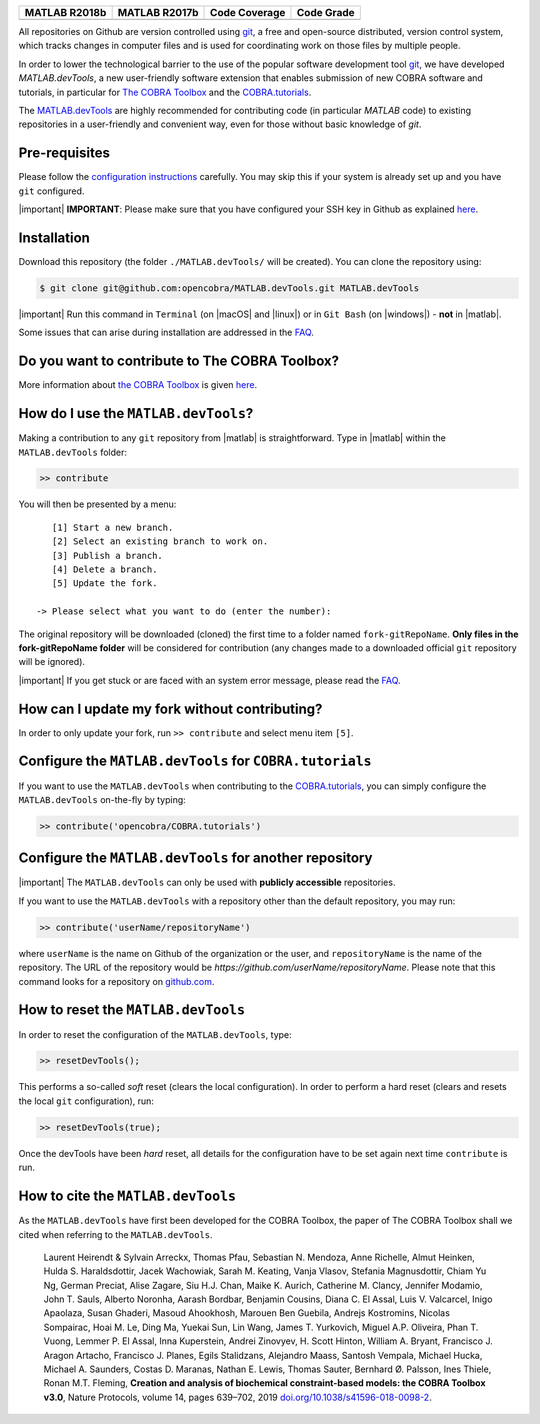 .. raw:: html

   <p align="center">
     <img class="readme_logo" src="docs/source/_static/img/logo_devTools.png" height="160px"/>
   </p>

   <h1 align="center">
     MATLAB.devTools - Contribute the smart way
   </h1>

+----------------+----------------+---------------+--------------+
| MATLAB R2018b  | MATLAB R2017b  | Code Coverage | Code Grade   |
+================+================+===============+==============+
| |bs2018|       | |bs2017|       | |codecov|     | |Code grade| |
+----------------+----------------+---------------+--------------+

.. begin-description-marker

All repositories on Github are version controlled using `git
<https://git-scm.com>`__, a free and open-source distributed, version control
system, which tracks changes in computer files and is used for coordinating
work on those files by multiple people.

In order to lower the technological barrier to the use of the popular software
development tool `git <https://git-scm.com>`__, we have developed
`MATLAB.devTools`, a new user-friendly software extension that enables
submission of new COBRA software and tutorials, in particular for `The COBRA
Toolbox <https://www.github.com/opencobra/cobratoolbox>`__ and the
`COBRA.tutorials <https://www.github.com/opencobra/COBRA.tutorials>`__.

The `MATLAB.devTools <https://github.com/opencobra/MATLAB.devTools>`__ are
highly recommended for contributing code (in particular `MATLAB` code) to
existing repositories in a user-friendly and convenient way, even for those
without basic knowledge of `git`.

.. end-description-marker


Pre-requisites
--------------

.. begin-prerequisites-marker

Please follow the `configuration
instructions <https://github.com/opencobra/MATLAB.devTools/blob/master/docs/source/prerequisites.rst>`__
carefully. You may skip this if your system is already set up and you
have ``git`` configured.

|important| **IMPORTANT**: Please make sure that you have configured your SSH key
in Github as explained
`here <https://github.com/opencobra/MATLAB.devTools/blob/master/docs/source/prerequisites.rst>`__.

.. end-prerequisites-marker

Installation
------------

.. begin-installation-marker

Download this repository (the folder ``./MATLAB.devTools/`` will be
created). You can clone the repository using:

.. code:: bash

    $ git clone git@github.com:opencobra/MATLAB.devTools.git MATLAB.devTools

|important| Run this command in ``Terminal`` (on |macOS| and |linux|) or in ``Git Bash`` (on |windows|) -
**not** in |matlab|.

Some issues that can arise during installation are addressed in the
`FAQ <https://github.com/opencobra/MATLAB.devTools/blob/master/docs/source/faq.rst>`__.

.. end-installation-marker

Do you want to contribute to The COBRA Toolbox?
-----------------------------------------------

|asciicast|

More information about `the COBRA Toolbox
<https://github.com/opencobra/cobratoolbox>`__ is given `here
<https://opencobra.github.io/cobratoolbox>`__.

How do I use the ``MATLAB.devTools``?
-------------------------------------

.. begin-getstarted-marker

Making a contribution to any ``git`` repository from |matlab| is straightforward.
Type in |matlab| within the ``MATLAB.devTools`` folder:

.. code:: matlab

    >> contribute

You will then be presented by a menu:

::

       [1] Start a new branch.
       [2] Select an existing branch to work on.
       [3] Publish a branch.
       [4] Delete a branch.
       [5] Update the fork.

    -> Please select what you want to do (enter the number):

The original repository will be downloaded (cloned) the first time to a
folder named ``fork-gitRepoName``. **Only files in the
fork-gitRepoName folder** will be considered for contribution (any
changes made to a downloaded official ``git`` repository will be
ignored).

|important| If you get stuck or are faced with an system error message, please read
the `FAQ <https://opencobra.github.io/MATLAB.devTools/stable/faq.html>`__.

.. end-getstarted-marker

How can I update my fork without contributing?
----------------------------------------------

In order to only update your fork, run ``>> contribute`` and select menu
item ``[5]``.

Configure the ``MATLAB.devTools`` for ``COBRA.tutorials``
---------------------------------------------------------

.. begin-contribute-cobratutorials-marker

If you want to use the ``MATLAB.devTools`` when contributing to the
`COBRA.tutorials <https://github.com/opencobra/COBRA.tutorials>`__, you can simply configure
the ``MATLAB.devTools`` on-the-fly by typing:

.. code:: matlab

    >> contribute('opencobra/COBRA.tutorials')

.. end-contribute-cobratutorials-marker


Configure the ``MATLAB.devTools`` for another repository
--------------------------------------------------------

.. begin-contribute-other-repo-marker

|important| The ``MATLAB.devTools`` can only be used with **publicly accessible** repositories.

If you want to use the ``MATLAB.devTools`` with a repository other than
the default repository, you may run:

.. code:: matlab

    >> contribute('userName/repositoryName')

where ``userName`` is the name on Github of the organization or the user, and
``repositoryName`` is the name of the repository. The URL of the repository
would be `https://github.com/userName/repositoryName`.  Please note that this
command looks for a repository on `github.com <https://www.github.com>`__.

.. end-contribute-other-repo-marker

How to reset the ``MATLAB.devTools``
------------------------------------

.. begin-reset-marker

In order to reset the configuration of the ``MATLAB.devTools``, type:

.. code:: matlab

    >> resetDevTools();

This performs a so-called `soft` reset (clears the local configuration). In
order to perform a hard reset (clears and resets the local ``git``
configuration), run:

.. code:: matlab

    >> resetDevTools(true);

Once the devTools have been `hard` reset, all details for the configuration
have to be set again next time ``contribute`` is run.

.. end-reset-marker

How to cite the ``MATLAB.devTools``
-----------------------------------

.. begin-how-to-cite-marker

As the  ``MATLAB.devTools`` have first been developed for the COBRA Toolbox, the
paper of The COBRA Toolbox shall we cited when referring to the ``MATLAB.devTools``.

    Laurent Heirendt & Sylvain Arreckx, Thomas Pfau, Sebastian N.
    Mendoza, Anne Richelle, Almut Heinken, Hulda S. Haraldsdottir, Jacek
    Wachowiak, Sarah M. Keating, Vanja Vlasov, Stefania Magnusdottir,
    Chiam Yu Ng, German Preciat, Alise Zagare, Siu H.J. Chan, Maike K.
    Aurich, Catherine M. Clancy, Jennifer Modamio, John T. Sauls,
    Alberto Noronha, Aarash Bordbar, Benjamin Cousins, Diana C. El
    Assal, Luis V. Valcarcel, Inigo Apaolaza, Susan Ghaderi, Masoud
    Ahookhosh, Marouen Ben Guebila, Andrejs Kostromins, Nicolas
    Sompairac, Hoai M. Le, Ding Ma, Yuekai Sun, Lin Wang, James T.
    Yurkovich, Miguel A.P. Oliveira, Phan T. Vuong, Lemmer P. El Assal,
    Inna Kuperstein, Andrei Zinovyev, H. Scott Hinton, William A.
    Bryant, Francisco J. Aragon Artacho, Francisco J. Planes, Egils
    Stalidzans, Alejandro Maass, Santosh Vempala, Michael Hucka, Michael
    A. Saunders, Costas D. Maranas, Nathan E. Lewis, Thomas Sauter,
    Bernhard Ø. Palsson, Ines Thiele, Ronan M.T. Fleming, **Creation and
    analysis of biochemical constraint-based models: the COBRA Toolbox
    v3.0**, Nature Protocols, volume 14, pages 639–702, 2019
    `doi.org/10.1038/s41596-018-0098-2 <https://doi.org/10.1038/s41596-018-0098-2>`__.

.. end-how-to-cite-marker


.. |bs2018| image:: https://prince.lcsb.uni.lu/jenkins/job/devTools-branches-auto/MATLAB_VER=R2018b,label=prince-slave-linux-01/badge/icon
   :target: https://prince.lcsb.uni.lu/jenkins/job/devTools-branches-auto/MATLAB_VER=R2018b,label=prince-slave-linux-01
.. |bs2017| image:: https://prince.lcsb.uni.lu/jenkins/job/devTools-branches-auto/MATLAB_VER=R2017b,label=prince-slave-linux-01/badge/icon
   :target: https://prince.lcsb.uni.lu/jenkins/job/devTools-branches-auto/MATLAB_VER=R2017b,label=prince-slave-linux-01
.. |codecov| image:: https://codecov.io/gh/opencobra/MATLAB.devTools/branch/master/graph/badge.svg
   :target: https://codecov.io/gh/opencobra/MATLAB.devTools/branch/master
.. |Code grade| image:: https://prince.lcsb.uni.lu/MATLAB.devTools/codegrade/codegrade.svg?maxAge=0


.. begin-screencast-marker

.. |asciicast| image:: https://asciinema.org/a/7zg2ce5gfth7ruywptgc3i3yy.png
   :target: https://asciinema.org/a/7zg2ce5gfth7ruywptgc3i3yy

.. end-screencast-marker


.. begin-icon-marker
.. |macos| raw:: html

   <img src="https://prince.lcsb.uni.lu/MATLAB.devTools/img/apple.png" height="20px" width="20px" alt="macOS">

.. |linux| raw:: html

   <img src="https://prince.lcsb.uni.lu/MATLAB.devTools/img/linux.png" height="20px" width="20px" alt="linux">

.. |windows| raw:: html

   <img src="https://prince.lcsb.uni.lu/MATLAB.devTools/img/windows.png" height="20px" width="20px" alt="windows">

.. |matlab| raw:: html

   <img src="https://prince.lcsb.uni.lu/MATLAB.devTools/img/matlab.png" height="20px" width="20px" alt="matlab">

.. |important| raw:: html

   <img src="https://prince.lcsb.uni.lu/MATLAB.devTools/img/warning.png" height="20px" width="20px" alt="bulb">

.. |warning| raw:: html

   <img src="https://prince.lcsb.uni.lu/MATLAB.devTools/img/warning.png" height="20px" width="20px" alt="warning">

.. |bulb| raw:: html

   <img src="https://prince.lcsb.uni.lu/MATLAB.devTools/img/bulb.png" height="20px" width="20px" alt="bulb">

.. end-icon-marker
